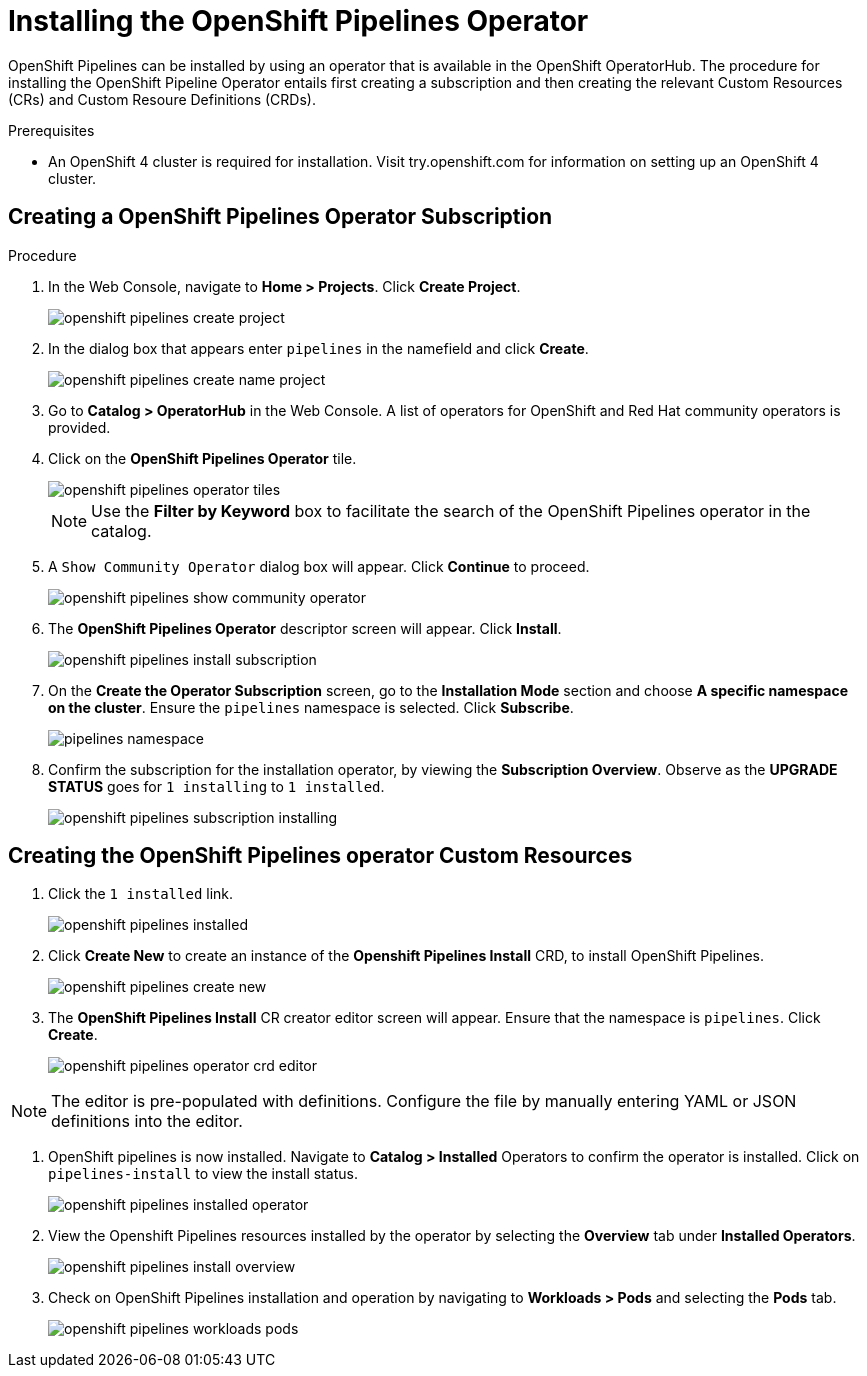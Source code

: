 = Installing the OpenShift Pipelines Operator

OpenShift Pipelines can be installed by using an operator that is available in the OpenShift OperatorHub. The procedure for installing the OpenShift Pipeline Operator entails first creating a subscription and then creating the relevant Custom Resources (CRs) and Custom Resoure Definitions (CRDs). 


.Prerequisites

* An OpenShift 4 cluster is required for installation. Visit try.openshift.com for information on setting up an OpenShift 4 cluster.


== Creating a OpenShift Pipelines Operator Subscription

.Procedure

. In the Web Console, navigate to **Home > Projects**. Click **Create Project**.
+
image::/drafts/images/openshift_pipelines_create_project.png[]

. In the dialog box that appears enter `pipelines` in the namefield and click **Create**.
+
image::/drafts/images/openshift_pipelines_create_name_project.png[]

. Go to **Catalog > OperatorHub** in the Web Console. A list of operators for OpenShift and Red Hat community operators  is provided.


. Click on the **OpenShift Pipelines Operator** tile. 
+
image::/drafts/images/openshift_pipelines_operator_tiles.png[]

+
NOTE: Use the **Filter by Keyword** box to facilitate the search of the OpenShift Pipelines operator in the catalog.  

. A `Show Community Operator` dialog box will appear. Click **Continue** to proceed.
+
image::/drafts/images/openshift_pipelines_show_community_operator.png[]

. The **OpenShift Pipelines Operator** descriptor screen will appear. Click **Install**.
+
image::/drafts/images/openshift_pipelines_install_subscription.png[]

. On the **Create the Operator Subscription** screen, go to the **Installation Mode** section and choose **A specific namespace on the cluster**. Ensure the `pipelines` namespace is selected. Click **Subscribe**.
+
image::/drafts/images/pipelines_namespace.png[]
 
. Confirm the subscription for the installation operator, by viewing the **Subscription Overview**. Observe as the **UPGRADE STATUS** goes for `1 installing` to `1 installed`.
+
image::/drafts/images/openshift_pipelines_subscription_installing.png[]

== Creating the OpenShift Pipelines operator Custom Resources

. Click the `1 installed` link.
+
image::/drafts/images/openshift_pipelines_installed.png[]

. Click **Create New** to create an instance of the **Openshift Pipelines Install** CRD, to install OpenShift Pipelines.
+
image::/drafts/images/openshift_pipelines_create_new.png[]

. The **OpenShift Pipelines Install** CR creator editor screen will appear. Ensure that the namespace is `pipelines`. Click **Create**.
+
image::/drafts/images/openshift_pipelines_operator_crd_editor.png[]

NOTE:  The editor is pre-populated with definitions. Configure the file by manually entering YAML or JSON definitions into the editor.

. OpenShift pipelines is now installed. Navigate to **Catalog > Installed** Operators to confirm the operator is installed. Click on `pipelines-install` to view the install status.
+
image::/drafts/images/openshift_pipelines_installed_operator.png[]

. View the Openshift Pipelines resources installed by the operator by selecting the **Overview** tab under **Installed Operators**.
+
image::/drafts/images/openshift_pipelines_install_overview.png[]

. Check on OpenShift Pipelines installation and operation by navigating to **Workloads > Pods**  and selecting the **Pods** tab.
+
image::/drafts/images/openshift_pipelines_workloads_pods.png[]
